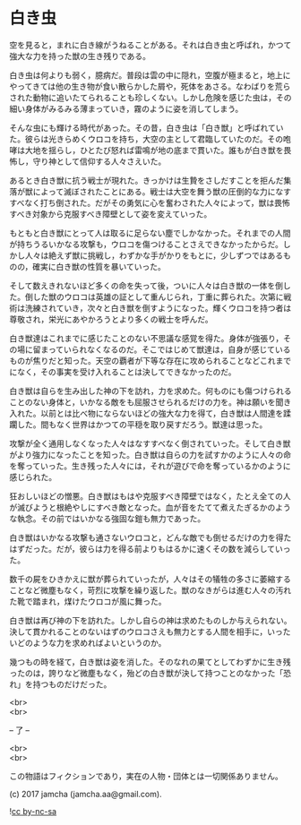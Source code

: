 #+OPTIONS: toc:nil
#+OPTIONS: \n:t

* 白き虫

  空を見ると，まれに白き線がうねることがある。それは白き虫と呼ばれ，かつて強大な力を持った獣の生き残りである。

  白き虫は何よりも弱く，臆病だ。普段は雲の中に隠れ，空腹が極まると，地上にやってきては他の生き物が食い散らかした屑や，死体をあさる。なわばりを荒らされた動物に追いたてられることも珍しくない。しかし危険を感じた虫は，その細い身体がみるみる薄まっていき，霧のように姿を消してしまう。

  そんな虫にも輝ける時代があった。その昔，白き虫は「白き獣」と呼ばれていた。彼らは光きらめくウロコを持ち，大空の主として君臨していたのだ。その咆哮は大地を揺らし，ひとたび怒れば雷鳴が地の底まで貫いた。誰もが白き獣を畏怖し，守り神として信仰する人々さえいた。

  あるとき白き獣に抗う戦士が現れた。きっかけは生贄をさしだすことを拒んだ集落が獣によって滅ぼされたことにある。戦士は大空を舞う獣の圧倒的な力になすすべなく打ち倒された。だがその勇気に心を奮わされた人々によって，獣は畏怖すべき対象から克服すべき障壁として姿を変えていった。

  もともと白き獣にとって人は取るに足らない塵でしかなかった。それまでの人間が持ちうるいかなる攻撃も，ウロコを傷つけることさえできなかったからだ。しかし人々は絶えず獣に挑戦し，わずかな手がかりをもとに，少しずつではあるものの，確実に白き獣の性質を暴いていった。

  そして数えきれないほど多くの命を失って後，ついに人々は白き獣の一体を倒した。倒した獣のウロコは英雄の証として重んじられ，丁重に葬られた。次第に戦術は洗練されていき，次々と白き獣を倒すようになった。輝くウロコを持つ者は尊敬され，栄光にあやかろうとより多くの戦士を呼んだ。

  白き獣達はこれまでに感じたことのない不思議な感覚を得た。身体が強張り，その場に留まっていられなくなるのだ。そこではじめて獣達は，自身が感じているものが焦りだと知った。天空の覇者が下等な存在に攻められることなどこれまでになく，その事実を受け入れることは決してできなかったのだ。

  白き獣は自らを生み出した神の下を訪れ，力を求めた。何ものにも傷つけられることのない身体と，いかなる敵をも屈服させられるだけの力を。神は願いを聞き入れた。以前とは比べ物にならないほどの強大な力を得て，白き獣は人間達を蹂躙した。間もなく世界はかつての平穏を取り戻すだろう。獣達は思った。

  攻撃が全く通用しなくなった人々はなすすべなく倒されていった。そして白き獣がより強力になったことを知った。白き獣は自らの力を試すかのように人々の命を奪っていった。生き残った人々には，それが遊びで命を奪っているかのように感じられた。

  狂おしいほどの憎悪。白き獣はもはや克服すべき障壁ではなく，たとえ全ての人が滅びようと根絶やしにすべき敵となった。血が音をたてて煮えたぎるかのような執念。その前ではいかなる強固な鎧も無力であった。

  白き獣はいかなる攻撃も通さないウロコと，どんな敵でも倒せるだけの力を得たはずだった。だが，彼らは力を得る前よりもはるかに速くその数を減らしていった。

  数千の屍をひきかえに獣が葬られていったが，人々はその犠牲の多さに萎縮することなど微塵もなく，苛烈に攻撃を繰り返した。獣のなきがらは進む人々の汚れた靴で踏まれ，煤けたウロコが風に舞った。

  白き獣は再び神の下を訪れた。しかし自らの神は求めたものしか与えられない。決して貫かれることのないはずのウロコさえも無力とする人間を相手に，いったいどのような力を求めればよいというのか。

  幾つもの時を経て，白き獣は姿を消した。そのなれの果てとしてわずかに生き残ったのは，誇りなど微塵もなく，殆どの白き獣が決して持つことのなかった「恐れ」を持つものだけだった。

  <br>
  <br>

  -- 了 --

  <br>
  <br>

  この物語はフィクションであり，実在の人物・団体とは一切関係ありません。

  (c) 2017 jamcha (jamcha.aa@gmail.com).

  ![[https://i.creativecommons.org/l/by-nc-sa/4.0/88x31.png][cc by-nc-sa]]
